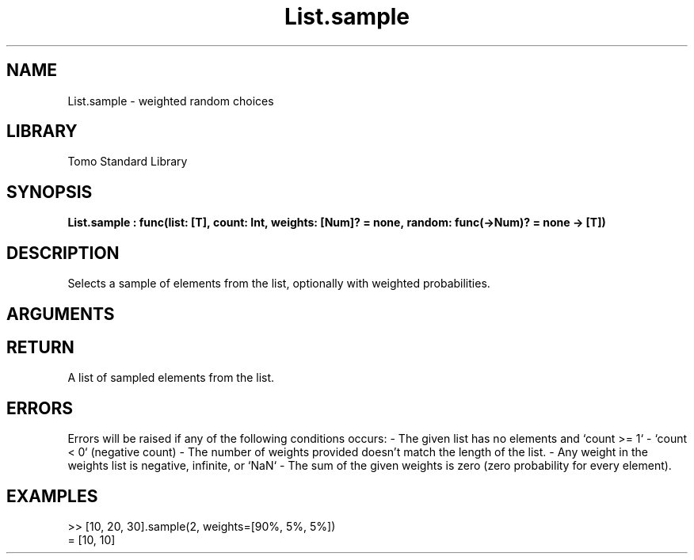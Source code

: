 '\" t
.\" Copyright (c) 2025 Bruce Hill
.\" All rights reserved.
.\"
.TH List.sample 3 2025-04-21T14:58:16.946951 "Tomo man-pages"
.SH NAME
List.sample \- weighted random choices
.SH LIBRARY
Tomo Standard Library
.SH SYNOPSIS
.nf
.BI List.sample\ :\ func(list:\ [T],\ count:\ Int,\ weights:\ [Num]?\ =\ none,\ random:\ func(->Num)?\ =\ none\ ->\ [T])
.fi
.SH DESCRIPTION
Selects a sample of elements from the list, optionally with weighted probabilities.


.SH ARGUMENTS

.TS
allbox;
lb lb lbx lb
l l l l.
Name	Type	Description	Default
list	[T]	The list to sample from. 	-
count	Int	The number of elements to sample. 	-
weights	[Num]?	The probability weights for each element in the list. These values do not need to add up to any particular number, they are relative weights. If no weights are given, elements will be sampled with uniform probability. 	none
random	func(->Num)?	If provided, this function will be used to get random values for sampling the list. The provided function should return random numbers between `0.0` (inclusive) and `1.0` (exclusive). (Used for deterministic pseudorandom number generation) 	none
.TE
.SH RETURN
A list of sampled elements from the list.

.SH ERRORS
Errors will be raised if any of the following conditions occurs: - The given list has no elements and `count >= 1` - `count < 0` (negative count) - The number of weights provided doesn't match the length of the list.  - Any weight in the weights list is negative, infinite, or `NaN` - The sum of the given weights is zero (zero probability for every element).

.SH EXAMPLES
.EX
>> [10, 20, 30].sample(2, weights=[90%, 5%, 5%])
= [10, 10]
.EE
